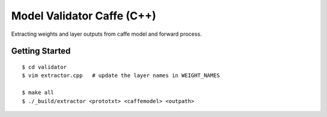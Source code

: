 ##############################################################################
Model Validator Caffe (C++)
##############################################################################

Extracting weights and layer outputs from caffe model and forward process.

==============================================================================
Getting Started
==============================================================================

::

    $ cd validator
    $ vim extractor.cpp   # update the layer names in WEIGHT_NAMES

    $ make all
    $ ./_build/extractor <prototxt> <caffemodel> <outpath>
